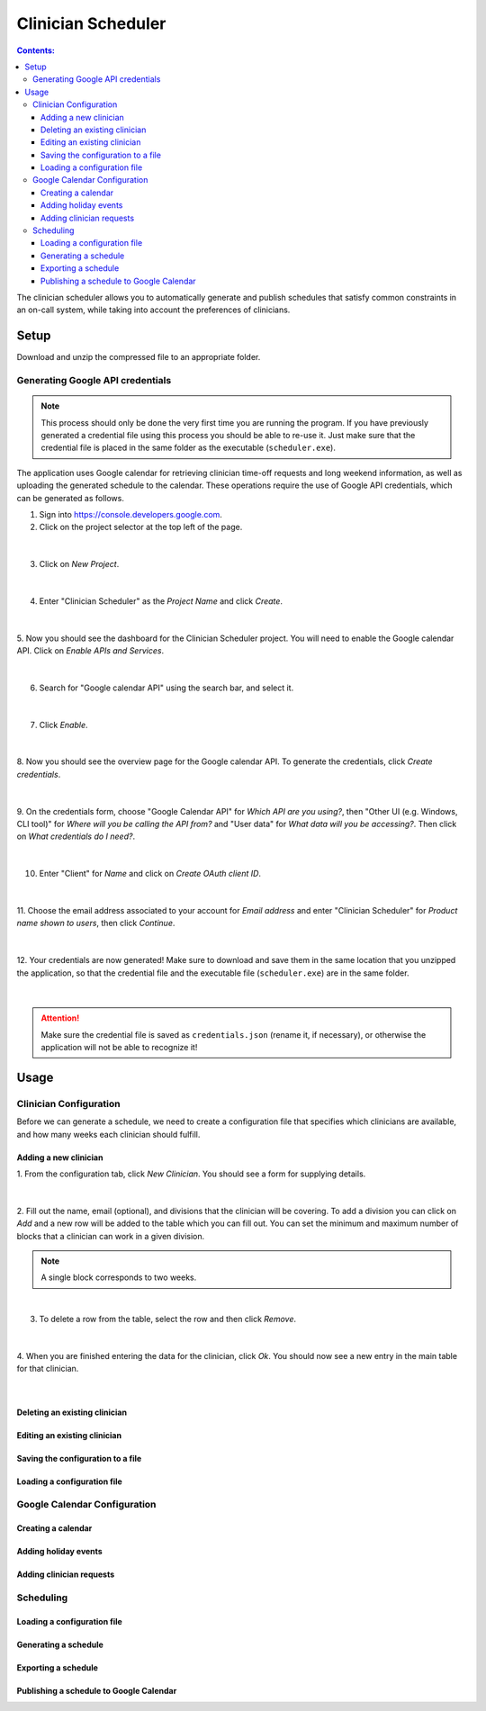.. Clinician Scheduler documentation master file, created by
   sphinx-quickstart on Thu Jan 10 13:28:57 2019.
   You can adapt this file completely to your liking, but it should at least
   contain the root `toctree` directive.

Clinician Scheduler
===================

.. contents:: Contents:
   :local:

The clinician scheduler allows you to automatically generate and publish 
schedules that satisfy common constraints in an on-call system, while taking
into account the preferences of clinicians.

Setup
-----
Download and unzip the compressed file to an appropriate folder.

Generating Google API credentials
"""""""""""""""""""""""""""""""""

.. note::
   This process should only be done the very first time you are running
   the program. If you have previously generated a credential file using
   this process you should be able to re-use it. Just make sure that the
   credential file is placed in the same folder as the executable (``scheduler.exe``).

The application uses Google calendar for retrieving clinician 
time-off requests and long weekend information, as well as uploading the 
generated schedule to the calendar. These operations require the use
of Google API credentials, which can be generated as follows.

1. Sign into https://console.developers.google.com.
2. Click on the project selector at the top left of the page.

.. figure:: _static/images/google_credentials/step2_select_a_project.png
   :class: with-border
   :target: _static/images/google_credentials/step2_select_a_project.png

|

3. Click on `New Project`.

.. figure:: _static/images/google_credentials/step3_new_project.png
   :class: with-border
   :target: _static/images/google_credentials/step3_new_project.png

|

4. Enter "Clinician Scheduler" as the `Project Name` and click `Create`.

.. figure:: _static/images/google_credentials/step4_create_project.png
   :class: with-border
   :target: _static/images/google_credentials/step4_create_project.png

|

5. Now you should see the dashboard for the Clinician Scheduler project. 
You will need to enable the Google calendar API. Click on `Enable APIs and Services`.

.. figure:: _static/images/google_credentials/step5_enable_apis_and_services.png
   :class: with-border
   :target: _static/images/google_credentials/step5_enable_apis_and_services.png

|

6. Search for "Google calendar API" using the search bar, and select it.

.. figure:: _static/images/google_credentials/step6_search_calendar_api.png
   :class: with-border
   :target: _static/images/google_credentials/step6_search_calendar_api.png

|

7. Click `Enable`.

.. figure:: _static/images/google_credentials/step7_enable_calendar_api.png
   :class: with-border
   :target: _static/images/google_credentials/step7_enable_calendar_api.png

|

8. Now you should see the overview page for the Google calendar API. 
To generate the credentials, click `Create credentials`.

.. figure:: _static/images/google_credentials/step8_create_credentials.png
   :class: with-border
   :target: _static/images/google_credentials/step8_create_credentials.png

|

9. On the credentials form, choose "Google Calendar API" for `Which API are you using?`,
then "Other UI (e.g. Windows, CLI tool)" for `Where will you be calling the API from?`
and "User data" for `What data will you be accessing?`. Then click on `What credentials do I need?`.

.. figure:: _static/images/google_credentials/step9_credentials_form.png
   :class: with-border
   :target: _static/images/google_credentials/step9_credentials_form.png

|

10. Enter "Client" for `Name` and click on `Create OAuth client ID`.

.. figure:: _static/images/google_credentials/step10_oauth_client_id.png
   :class: with-border
   :target: _static/images/google_credentials/step10_oauth_client_id.png

|

11. Choose the email address associated to your account for `Email address`
and enter "Clinician Scheduler" for `Product name shown to users`, then 
click `Continue`.

.. figure:: _static/images/google_credentials/step11_oauth_consent_screen.png
   :class: with-border
   :target: _static/images/google_credentials/step11_oauth_consent_screen.png

|

12. Your credentials are now generated! Make sure to download and save them 
in the same location that you unzipped the application, so that the 
credential file and the executable file (``scheduler.exe``) are in the same folder.

.. figure:: _static/images/google_credentials/step12_download_credentials.png
   :class: with-border
   :target: _static/images/google_credentials/step12_download_credentials.png

|

.. attention::
   Make sure the credential file is saved as ``credentials.json`` (rename it, if necessary), 
   or otherwise the application will not be able to recognize it!

Usage
-----

Clinician Configuration
"""""""""""""""""""""""

Before we can generate a schedule, we need to create a configuration file
that specifies which clinicians are available, and how many weeks each 
clinician should fulfill.

Adding a new clinician
~~~~~~~~~~~~~~~~~~~~~~

1. From the configuration tab, click `New Clinician`. You should see a
form for supplying details.

.. figure:: _static/images/add_clinician/step1_new_clinician.png
   :class: with-border
   :target: _static/images/add_clinician/step1_new_clinician.png

|


2. Fill out the name, email (optional), and divisions that the clinician
will be covering. To add a division you can click on `Add` and a new row 
will be added to the table which you can fill out. You can set the minimum
and maximum number of blocks that a clinician can work in a given division. 

.. note::
    A single block corresponds to two weeks.

.. figure:: _static/images/add_clinician/step2_add_division.png
   :class: with-border
   :target: _static/images/add_clinician/step2_add_division.png

|

3. To delete a row from the table, select the row and then click `Remove`.

.. figure:: _static/images/add_clinician/step3_remove_division.png
   :class: with-border
   :target: _static/images/add_clinician/step3_remove_division.png

|

4. When you are finished entering the data for the clinician, click `Ok`.
You should now see a new entry in the main table for that clinician.

.. figure:: _static/images/add_clinician/step4_add_clinician.png
   :class: with-border
   :target: _static/images/add_clinician/step4_add_clinician.png

|

Deleting an existing clinician
~~~~~~~~~~~~~~~~~~~~~~~~~~~~~~

.. TODO:

Editing an existing clinician
~~~~~~~~~~~~~~~~~~~~~~~~~~~~~

.. TODO:

Saving the configuration to a file
~~~~~~~~~~~~~~~~~~~~~~~~~~~~~~~~~~

.. TODO:

Loading a configuration file
~~~~~~~~~~~~~~~~~~~~~~~~~~~~

.. TODO:

Google Calendar Configuration
"""""""""""""""""""""""""""""

Creating a calendar
~~~~~~~~~~~~~~~~~~~

.. TODO:

Adding holiday events
~~~~~~~~~~~~~~~~~~~~~

.. TODO:

Adding clinician requests
~~~~~~~~~~~~~~~~~~~~~~~~~

.. TODO:

Scheduling
""""""""""

Loading a configuration file
~~~~~~~~~~~~~~~~~~~~~~~~~~~~

.. TODO:

Generating a schedule
~~~~~~~~~~~~~~~~~~~~~

.. TODO:

Exporting a schedule
~~~~~~~~~~~~~~~~~~~~

.. TODO:

Publishing a schedule to Google Calendar
~~~~~~~~~~~~~~~~~~~~~~~~~~~~~~~~~~~~~~~~

.. TODO: